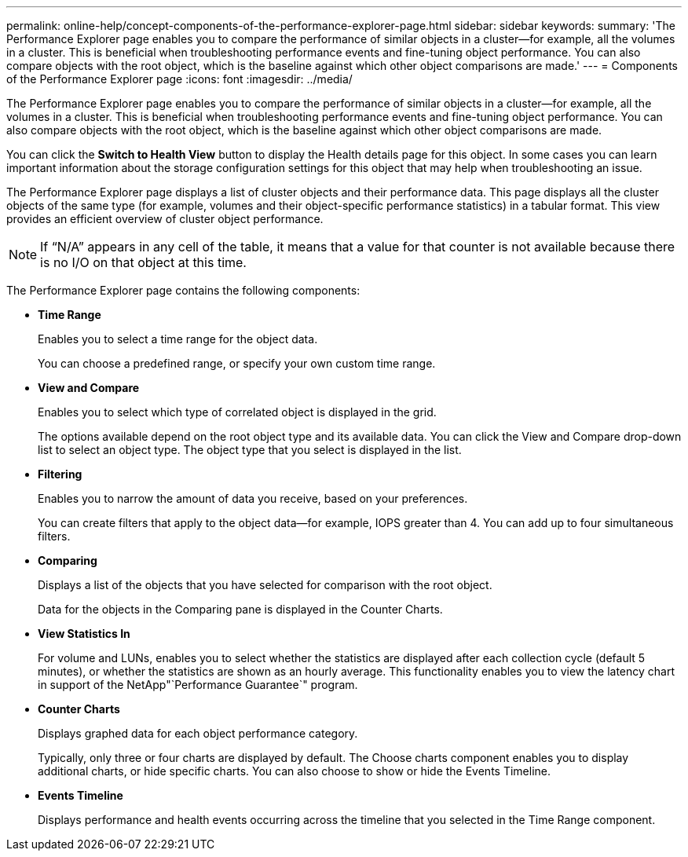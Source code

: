 ---
permalink: online-help/concept-components-of-the-performance-explorer-page.html
sidebar: sidebar
keywords: 
summary: 'The Performance Explorer page enables you to compare the performance of similar objects in a cluster—for example, all the volumes in a cluster. This is beneficial when troubleshooting performance events and fine-tuning object performance. You can also compare objects with the root object, which is the baseline against which other object comparisons are made.'
---
= Components of the Performance Explorer page
:icons: font
:imagesdir: ../media/

[.lead]
The Performance Explorer page enables you to compare the performance of similar objects in a cluster--for example, all the volumes in a cluster. This is beneficial when troubleshooting performance events and fine-tuning object performance. You can also compare objects with the root object, which is the baseline against which other object comparisons are made.

You can click the *Switch to Health View* button to display the Health details page for this object. In some cases you can learn important information about the storage configuration settings for this object that may help when troubleshooting an issue.

The Performance Explorer page displays a list of cluster objects and their performance data. This page displays all the cluster objects of the same type (for example, volumes and their object-specific performance statistics) in a tabular format. This view provides an efficient overview of cluster object performance.

[NOTE]
====
If "`N/A`" appears in any cell of the table, it means that a value for that counter is not available because there is no I/O on that object at this time.
====

The Performance Explorer page contains the following components:

* *Time Range*
+
Enables you to select a time range for the object data.
+
You can choose a predefined range, or specify your own custom time range.

* *View and Compare*
+
Enables you to select which type of correlated object is displayed in the grid.
+
The options available depend on the root object type and its available data. You can click the View and Compare drop-down list to select an object type. The object type that you select is displayed in the list.

* *Filtering*
+
Enables you to narrow the amount of data you receive, based on your preferences.
+
You can create filters that apply to the object data--for example, IOPS greater than 4. You can add up to four simultaneous filters.

* *Comparing*
+
Displays a list of the objects that you have selected for comparison with the root object.
+
Data for the objects in the Comparing pane is displayed in the Counter Charts.

* *View Statistics In*
+
For volume and LUNs, enables you to select whether the statistics are displayed after each collection cycle (default 5 minutes), or whether the statistics are shown as an hourly average. This functionality enables you to view the latency chart in support of the NetApp"`Performance Guarantee`" program.

* *Counter Charts*
+
Displays graphed data for each object performance category.
+
Typically, only three or four charts are displayed by default. The Choose charts component enables you to display additional charts, or hide specific charts. You can also choose to show or hide the Events Timeline.

* *Events Timeline*
+
Displays performance and health events occurring across the timeline that you selected in the Time Range component.
